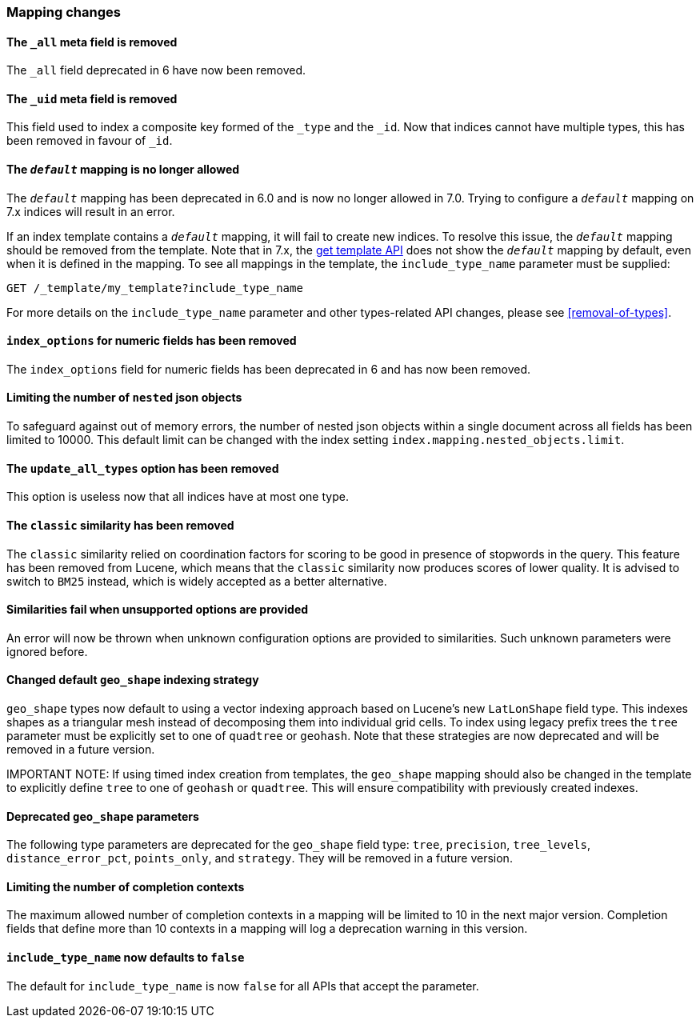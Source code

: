 [discrete]
[[breaking_70_mappings_changes]]
=== Mapping changes

//NOTE: The notable-breaking-changes tagged regions are re-used in the
//Installation and Upgrade Guide

//tag::notable-breaking-changes[]

// end::notable-breaking-changes[]

[discrete]
[[all-meta-field-removed]]
==== The `_all` meta field is removed

The `_all` field deprecated in 6 have now been removed.

[discrete]
[[uid-meta-field-removed]]
==== The `_uid` meta field is removed

This field used to index a composite key formed of the `_type` and the `_id`.
Now that indices cannot have multiple types, this has been removed in favour
of `_id`.

//tag::notable-breaking-changes[]
[discrete]
[[default-mapping-not-allowed]]
==== The `_default_` mapping is no longer allowed

The `_default_` mapping has been deprecated in 6.0 and is now no longer allowed
in 7.0. Trying to configure a `_default_` mapping on 7.x indices will result in
an error.

If an index template contains a `_default_` mapping, it will fail to create new
indices. To resolve this issue, the `_default_` mapping should be removed from
the template. Note that in 7.x, the <<indices-get-template, get template API>>
does not show the `_default_` mapping by default, even when it is defined in
the mapping. To see all mappings in the template, the `include_type_name`
parameter must be supplied:

```
GET /_template/my_template?include_type_name
```

For more details on the `include_type_name` parameter and other types-related
API changes, please see <<removal-of-types>>.
//end::notable-breaking-changes[]

[discrete]
[[index-options-numeric-fields-removed]]
==== `index_options` for numeric fields has been removed

The `index_options` field for numeric  fields has been deprecated in 6 and has now been removed.

[discrete]
[[limit-number-nested-json-objects]]
==== Limiting the number of `nested` json objects

To safeguard against out of memory errors, the number of nested json objects within a single
document across all fields has been limited to 10000. This default limit can be changed with
the index setting `index.mapping.nested_objects.limit`.

[discrete]
[[update-all-types-option-removed]]
==== The `update_all_types` option has been removed

This option is useless now that all indices have at most one type.

[discrete]
[[classic-similarity-removed]]
==== The `classic` similarity has been removed

The `classic` similarity relied on coordination factors for scoring to be good
in presence of stopwords in the query. This feature has been removed from
Lucene, which means that the `classic` similarity now produces scores of lower
quality. It is advised to switch to `BM25` instead, which is widely accepted
as a better alternative.

[discrete]
==== Similarities fail when unsupported options are provided

An error will now be thrown when unknown configuration options are provided
to similarities. Such unknown parameters were ignored before.

[discrete]
[[changed-default-geo-shape-index-strategy]]
==== Changed default `geo_shape` indexing strategy

`geo_shape` types now default to using a vector indexing approach based on Lucene's new
`LatLonShape` field type. This indexes shapes as a triangular mesh instead of decomposing
them into individual grid cells. To index using legacy prefix trees the `tree` parameter
must be explicitly set to one of `quadtree` or `geohash`. Note that these strategies are
now deprecated and will be removed in a future version.

IMPORTANT NOTE: If using timed index creation from templates, the `geo_shape` mapping
should also be changed in the template to explicitly define `tree` to one of `geohash`
or `quadtree`. This will ensure compatibility with previously created indexes.

[discrete]
[[deprecated-geo-shape-params]]
==== Deprecated `geo_shape` parameters

The following type parameters are deprecated for the `geo_shape` field type: `tree`,
`precision`, `tree_levels`, `distance_error_pct`, `points_only`, and `strategy`. They
will be removed in a future version.

[discrete]
==== Limiting the number of completion contexts

The maximum allowed number of completion contexts in a mapping will be limited
to 10 in the next major version. Completion fields that define more than 10
contexts in a mapping will log a deprecation warning in this version.

[discrete]
[[include-type-name-defaults-false]]
==== `include_type_name` now defaults to `false`
The default for `include_type_name` is now `false` for all APIs that accept
the parameter.

